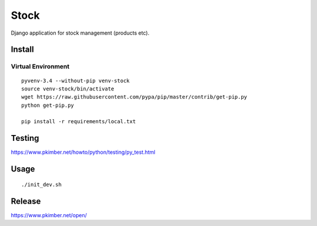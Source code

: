 Stock
*****

Django application for stock management (products etc).

Install
=======

Virtual Environment
-------------------

::

  pyvenv-3.4 --without-pip venv-stock
  source venv-stock/bin/activate
  wget https://raw.githubusercontent.com/pypa/pip/master/contrib/get-pip.py
  python get-pip.py

  pip install -r requirements/local.txt

Testing
=======

https://www.pkimber.net/howto/python/testing/py_test.html

Usage
=====

::

  ./init_dev.sh

Release
=======

https://www.pkimber.net/open/
